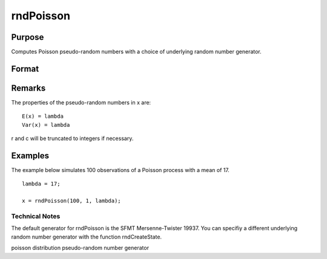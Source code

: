 
rndPoisson
==============================================

Purpose
----------------

Computes Poisson pseudo-random numbers with a choice of underlying random number generator.

Format
----------------
.. function:: rndPoisson(r, c, lambda)

    :param r: number of rows of resulting matrix.
    :type r: Scalar

    :param c: number of columns of resulting matrix.
    :type c: Scalar

    :param lambda: or
        rx1 vector, or 1xc vector,
        or scalar, mean parameter for Poisson distribution.
    :type lambda: r x c matrix

    :param state: scalar or opaque vector.
        Scalar case:state = starting seed value only. If -1, GAUSS
        computes the starting seed based on the system clock.
        
        Opaque vector case:state = the state vector returned from a previous
        call to one of the rndMT random number functions.
    :type state: Optional argument

    :returns: x (*r x c matrix*), Poisson
        distributed random numbers.

    :returns: newstate (*Opaque vector*), the updated state.

Remarks
-------

The properties of the pseudo-random numbers in x are:

::

   E(x) = lambda
   Var(x) = lambda

r and c will be truncated to integers if necessary.


Examples
----------------
The example below simulates 100 observations of a Poisson process with a mean of 17.

::

    lambda = 17;
    
    x = rndPoisson(100, 1, lambda);

Technical Notes
+++++++++++++++

The default generator for rndPoisson is the SFMT Mersenne-Twister 19937.
You can specifiy a different underlying random number generator with the
function rndCreateState.

.. seealso:: Functions :func:`rndCreateState`, :func:`rndStateSkip`

poisson distribution pseudo-random number generator
